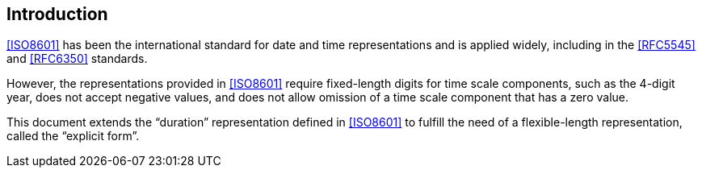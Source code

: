 [[introduction]]
== Introduction

<<ISO8601>> has been the international standard for date and time representations
and is applied widely, including in the <<RFC5545>> and <<RFC6350>> standards.

However, the representations provided in <<ISO8601>> require
fixed-length digits for time scale components, such as the
4-digit year, does not accept negative values, and does not
allow omission of a time scale component that has a zero value.

This document extends the "`duration`" representation
defined in <<ISO8601>> to fulfill the need of a flexible-length
representation, called the "`explicit form`".
